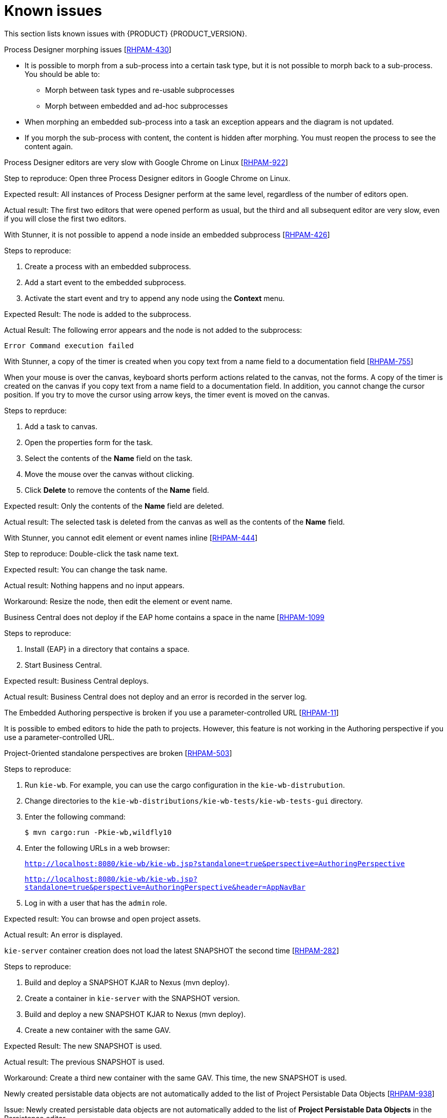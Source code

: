 [id='ba-dm-rn-known-issues-con']
= Known issues

This section lists known issues with {PRODUCT} {PRODUCT_VERSION}.

.Process Designer morphing issues [https://issues.jboss.org/browse/RHPAM-430[RHPAM-430]]

* It is possible to morph from a sub-process into a certain task type, but it is not possible to morph back to a sub-process. You should be able to:
** Morph between task types and re-usable subprocesses
** Morph between embedded and ad-hoc subprocesses
* When morphing an embedded sub-process into a task an exception appears and the diagram is not updated.
* If you morph the sub-process with content, the content is hidden after morphing. You must reopen the process to see the content again.

.Process Designer editors are very slow with Google Chrome on Linux [https://issues.jboss.org/browse/RHPAM-922[RHPAM-922]]

Step to reproduce: Open three Process Designer editors in Google Chrome on Linux.

Expected result: All instances of Process Designer perform at the same level, regardless of the number of editors open.

Actual result: The first two editors that were opened perform as usual, but the third and all subsequent editor are very slow, even if you will close the first two editors.

.With Stunner, it is not possible to append a node inside an embedded subprocess [https://issues.jboss.org/browse/RHPAM-426[RHPAM-426]]
Steps to reproduce:

. Create a process with an embedded subprocess.
. Add a start event to the embedded subprocess.
. Activate the start event and try to append any node using the *Context* menu.

Expected Result: The node is added to the subprocess.

Actual Result: The following error appears and the node is not added to the subprocess:

`Error Command execution failed`

.With Stunner, a copy of the timer is created when you copy text from a name field to a documentation field [https://issues.jboss.org/browse/RHPAM-755[RHPAM-755]]

When your mouse is over the canvas, keyboard shorts perform actions related to the canvas, not the forms. A copy of the timer is created on the canvas if you copy text from a name field to a documentation field. In addition, you cannot change the cursor position. If you try to move the cursor using arrow keys, the timer event is moved on the canvas.

Steps to reprduce:

. Add a task to canvas.
. Open the properties form for the task.
. Select the contents of the *Name* field on the task.
. Move the mouse over the canvas without clicking.
. Click *Delete* to remove the contents of the *Name* field.

Expected result: Only the contents of the *Name* field are deleted.

Actual result: The selected task is deleted from the canvas as well as the contents of the *Name* field.

.With Stunner, you cannot edit element or event names inline [https://issues.jboss.org/browse/RHPAM-444[RHPAM-444]]



Step to reproduce: Double-click the task name text.

Expected result: You can change the task name.

Actual result: Nothing happens and no input appears.

Workaround: Resize the node, then edit the element or event name.

.Business Central does not deploy if the EAP home contains a space in the name [https://issues.jboss.org/browse/RHPAM-1099[RHPAM-1099]

Steps to reproduce:

. Install {EAP} in a directory that contains a space.
. Start Business Central.

Expected result: Business Central deploys.

Actual result: Business Central does not deploy and an error is recorded in the server log.

.The Embedded Authoring perspective is broken if you use a parameter-controlled URL [https://issues.jboss.org/browse/RHPAM-11[RHPAM-11]]

It is possible to embed editors to hide the path to projects. However, this feature is not working in the Authoring perspective if you use a parameter-controlled URL.

.Project-0riented standalone perspectives are broken [https://issues.jboss.org/browse/RHPAM-503[RHPAM-503]]

Steps to reproduce:

. Run `kie-wb`. For example, you can use the cargo configuration in the `kie-wb-distrubution`.
. Change directories to the `kie-wb-distributions/kie-wb-tests/kie-wb-tests-gui` directory.
. Enter the following command:
+
`$ mvn cargo:run -Pkie-wb,wildfly10`

. Enter the following URLs in a web browser:
+
`http://localhost:8080/kie-wb/kie-wb.jsp?standalone=true&perspective=AuthoringPerspective`
+
`http://localhost:8080/kie-wb/kie-wb.jsp?standalone=true&perspective=AuthoringPerspective&header=AppNavBar`
. Log in with a user that has the `admin` role.

Expected result: You can browse and open project assets.

Actual result: An error is displayed.

.`kie-server` container creation does not load the latest SNAPSHOT the second time [https://issues.jboss.org/browse/RHPAM-282[RHPAM-282]]

Steps to reproduce:

. Build and deploy a SNAPSHOT KJAR to Nexus (mvn deploy).
. Create a container in `kie-server` with the SNAPSHOT version.
. Build and deploy a new SNAPSHOT KJAR to Nexus (mvn deploy).
. Create a new container with the same GAV.

Expected Result: The new SNAPSHOT is used.

Actual result: The previous SNAPSHOT is used.

Workaround: Create a third new container with the same GAV. This time, the new SNAPSHOT is used.

//.Product repo is missing javassist artifact [https://issues.jboss.org/browse/RHPAM-225[RHPAM-225]]

.Newly created persistable data objects are not automatically added to the list of Project Persistable Data Objects [https://issues.jboss.org/browse/RHPAM-938[RHPAM-938]]

Issue: Newly created persistable data objects are not automatically added to the list of *Project Persistable Data Objects* in the Persistence editor. 

Workaround: Click *Add all project's persistable data objects* to update the list.

.Unable to close the standalone editor after making a change to an asset [https://issues.jboss.org/browse/RHPAM-976[RHPAM-976]]

Steps to reprodcuce:

. Open a standalone editor.
. Make a change to an asset.
. Try to close the editor.

Expected result: The editor closes.

Actual result: The edtor does not close.

.Saving a guided rule in standalone mode produces an error [https://issues.jboss.org/browse/RHPAM-990[RHPAM-990]]

Steps to reproduce:

. Open an example Mortgages project.
. Open the guided rules asset in standalone mode.
. Click *Save*.

Expected result: The project is saved.

Actual result: An error occurs.


//.GetTasksByProcessInstanceIdCommand ignores userId parameter [https://issues.jboss.org/browse/RHPAM-522[RHPAM-522]]



,